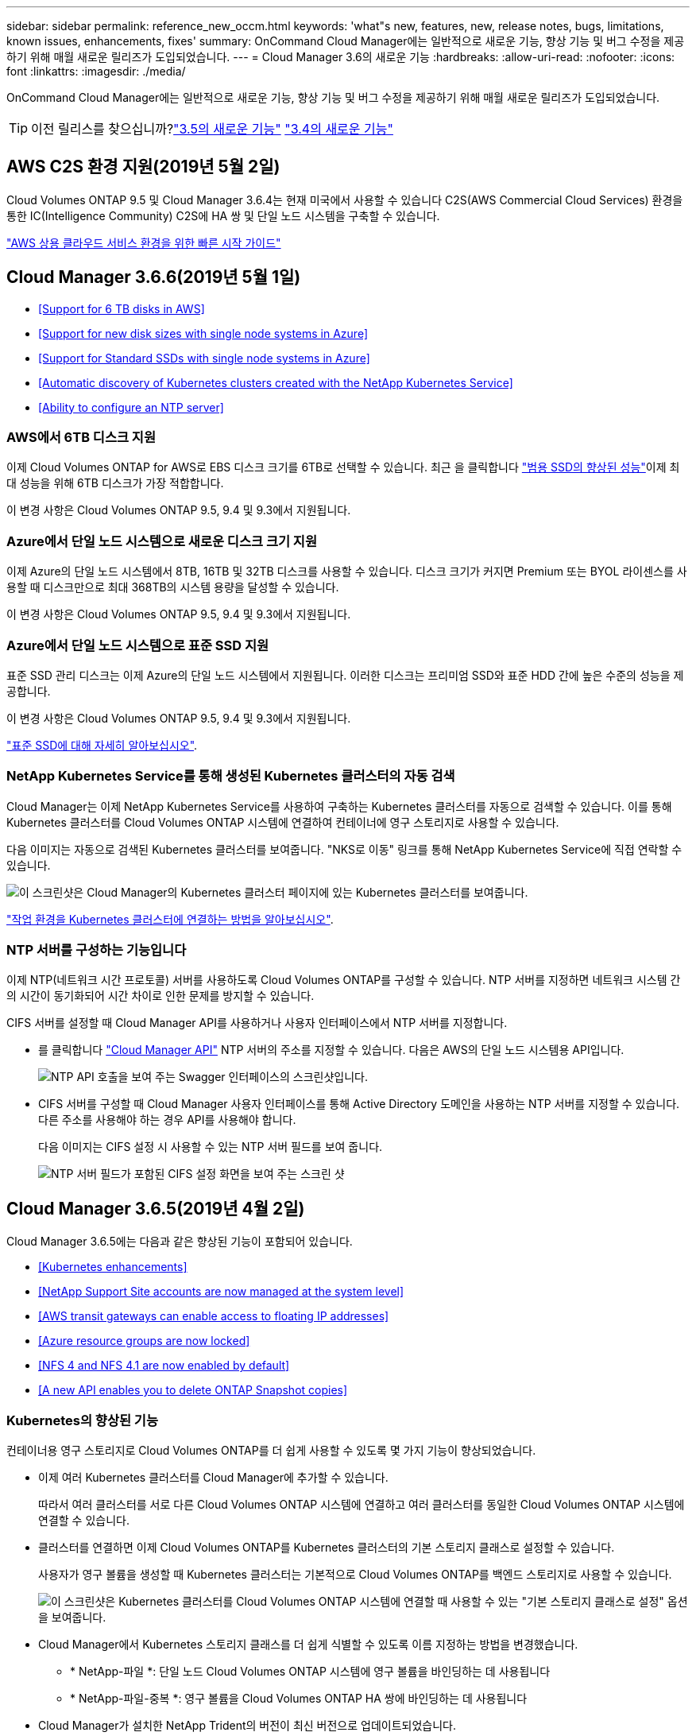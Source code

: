 ---
sidebar: sidebar 
permalink: reference_new_occm.html 
keywords: 'what"s new, features, new, release notes, bugs, limitations, known issues, enhancements, fixes' 
summary: OnCommand Cloud Manager에는 일반적으로 새로운 기능, 향상 기능 및 버그 수정을 제공하기 위해 매월 새로운 릴리즈가 도입되었습니다. 
---
= Cloud Manager 3.6의 새로운 기능
:hardbreaks:
:allow-uri-read: 
:nofooter: 
:icons: font
:linkattrs: 
:imagesdir: ./media/


[role="lead"]
OnCommand Cloud Manager에는 일반적으로 새로운 기능, 향상 기능 및 버그 수정을 제공하기 위해 매월 새로운 릴리즈가 도입되었습니다.


TIP: 이전 릴리스를 찾으십니까?link:https://docs.netapp.com/us-en/occm35/reference_new_occm.html["3.5의 새로운 기능"^]
link:https://docs.netapp.com/us-en/occm34/reference_new_occm.html["3.4의 새로운 기능"^]



== AWS C2S 환경 지원(2019년 5월 2일)

Cloud Volumes ONTAP 9.5 및 Cloud Manager 3.6.4는 현재 미국에서 사용할 수 있습니다 C2S(AWS Commercial Cloud Services) 환경을 통한 IC(Intelligence Community) C2S에 HA 쌍 및 단일 노드 시스템을 구축할 수 있습니다.

link:media/c2s.pdf["AWS 상용 클라우드 서비스 환경을 위한 빠른 시작 가이드"^]



== Cloud Manager 3.6.6(2019년 5월 1일)

* <<Support for 6 TB disks in AWS>>
* <<Support for new disk sizes with single node systems in Azure>>
* <<Support for Standard SSDs with single node systems in Azure>>
* <<Automatic discovery of Kubernetes clusters created with the NetApp Kubernetes Service>>
* <<Ability to configure an NTP server>>




=== AWS에서 6TB 디스크 지원

이제 Cloud Volumes ONTAP for AWS로 EBS 디스크 크기를 6TB로 선택할 수 있습니다. 최근 을 클릭합니다 https://aws.amazon.com/about-aws/whats-new/2018/12/amazon-ebs-increases-performance-of-general-purpose-ssd-gp2-volumes/["범용 SSD의 향상된 성능"^]이제 최대 성능을 위해 6TB 디스크가 가장 적합합니다.

이 변경 사항은 Cloud Volumes ONTAP 9.5, 9.4 및 9.3에서 지원됩니다.



=== Azure에서 단일 노드 시스템으로 새로운 디스크 크기 지원

이제 Azure의 단일 노드 시스템에서 8TB, 16TB 및 32TB 디스크를 사용할 수 있습니다. 디스크 크기가 커지면 Premium 또는 BYOL 라이센스를 사용할 때 디스크만으로 최대 368TB의 시스템 용량을 달성할 수 있습니다.

이 변경 사항은 Cloud Volumes ONTAP 9.5, 9.4 및 9.3에서 지원됩니다.



=== Azure에서 단일 노드 시스템으로 표준 SSD 지원

표준 SSD 관리 디스크는 이제 Azure의 단일 노드 시스템에서 지원됩니다. 이러한 디스크는 프리미엄 SSD와 표준 HDD 간에 높은 수준의 성능을 제공합니다.

이 변경 사항은 Cloud Volumes ONTAP 9.5, 9.4 및 9.3에서 지원됩니다.

https://azure.microsoft.com/en-us/blog/announcing-general-availability-of-standard-ssd-disks-for-azure-virtual-machine-workloads/["표준 SSD에 대해 자세히 알아보십시오"^].



=== NetApp Kubernetes Service를 통해 생성된 Kubernetes 클러스터의 자동 검색

Cloud Manager는 이제 NetApp Kubernetes Service를 사용하여 구축하는 Kubernetes 클러스터를 자동으로 검색할 수 있습니다. 이를 통해 Kubernetes 클러스터를 Cloud Volumes ONTAP 시스템에 연결하여 컨테이너에 영구 스토리지로 사용할 수 있습니다.

다음 이미지는 자동으로 검색된 Kubernetes 클러스터를 보여줍니다. "NKS로 이동" 링크를 통해 NetApp Kubernetes Service에 직접 연락할 수 있습니다.

image:screenshot_kubernetes_nks.gif["이 스크린샷은 Cloud Manager의 Kubernetes 클러스터 페이지에 있는 Kubernetes 클러스터를 보여줍니다."]

link:task_connecting_kubernetes.html["작업 환경을 Kubernetes 클러스터에 연결하는 방법을 알아보십시오"].



=== NTP 서버를 구성하는 기능입니다

이제 NTP(네트워크 시간 프로토콜) 서버를 사용하도록 Cloud Volumes ONTAP를 구성할 수 있습니다. NTP 서버를 지정하면 네트워크 시스템 간의 시간이 동기화되어 시간 차이로 인한 문제를 방지할 수 있습니다.

CIFS 서버를 설정할 때 Cloud Manager API를 사용하거나 사용자 인터페이스에서 NTP 서버를 지정합니다.

* 를 클릭합니다 link:api.html["Cloud Manager API"^] NTP 서버의 주소를 지정할 수 있습니다. 다음은 AWS의 단일 노드 시스템용 API입니다.
+
image:screenshot_ntp_server_api.gif["NTP API 호출을 보여 주는 Swagger 인터페이스의 스크린샷입니다."]

* CIFS 서버를 구성할 때 Cloud Manager 사용자 인터페이스를 통해 Active Directory 도메인을 사용하는 NTP 서버를 지정할 수 있습니다. 다른 주소를 사용해야 하는 경우 API를 사용해야 합니다.
+
다음 이미지는 CIFS 설정 시 사용할 수 있는 NTP 서버 필드를 보여 줍니다.

+
image:screenshot_configure_cifs.gif["NTP 서버 필드가 포함된 CIFS 설정 화면을 보여 주는 스크린 샷"]





== Cloud Manager 3.6.5(2019년 4월 2일)

Cloud Manager 3.6.5에는 다음과 같은 향상된 기능이 포함되어 있습니다.

* <<Kubernetes enhancements>>
* <<NetApp Support Site accounts are now managed at the system level>>
* <<AWS transit gateways can enable access to floating IP addresses>>
* <<Azure resource groups are now locked>>
* <<NFS 4 and NFS 4.1 are now enabled by default>>
* <<A new API enables you to delete ONTAP Snapshot copies>>




=== Kubernetes의 향상된 기능

컨테이너용 영구 스토리지로 Cloud Volumes ONTAP를 더 쉽게 사용할 수 있도록 몇 가지 기능이 향상되었습니다.

* 이제 여러 Kubernetes 클러스터를 Cloud Manager에 추가할 수 있습니다.
+
따라서 여러 클러스터를 서로 다른 Cloud Volumes ONTAP 시스템에 연결하고 여러 클러스터를 동일한 Cloud Volumes ONTAP 시스템에 연결할 수 있습니다.

* 클러스터를 연결하면 이제 Cloud Volumes ONTAP를 Kubernetes 클러스터의 기본 스토리지 클래스로 설정할 수 있습니다.
+
사용자가 영구 볼륨을 생성할 때 Kubernetes 클러스터는 기본적으로 Cloud Volumes ONTAP를 백엔드 스토리지로 사용할 수 있습니다.

+
image:screenshot_storage_class.gif["이 스크린샷은 Kubernetes 클러스터를 Cloud Volumes ONTAP 시스템에 연결할 때 사용할 수 있는 \"기본 스토리지 클래스로 설정\" 옵션을 보여줍니다."]

* Cloud Manager에서 Kubernetes 스토리지 클래스를 더 쉽게 식별할 수 있도록 이름 지정하는 방법을 변경했습니다.
+
** * NetApp-파일 *: 단일 노드 Cloud Volumes ONTAP 시스템에 영구 볼륨을 바인딩하는 데 사용됩니다
** * NetApp-파일-중복 *: 영구 볼륨을 Cloud Volumes ONTAP HA 쌍에 바인딩하는 데 사용됩니다


* Cloud Manager가 설치한 NetApp Trident의 버전이 최신 버전으로 업데이트되었습니다.


link:task_connecting_kubernetes.html["Kubernetes의 영구 스토리지로 Cloud Volumes ONTAP를 사용하는 방법에 대해 알아보십시오"].



=== NetApp Support 사이트 계정은 이제 시스템 수준에서 관리됩니다

이제 Cloud Manager에서 NetApp Support 사이트 계정을 더 쉽게 관리할 수 있습니다.

이전 릴리스에서는 NetApp Support 사이트 계정을 특정 테넌트에 연결해야 했습니다. 이제 클라우드 공급자 계정을 관리하는 것과 동일한 위치에서 Cloud Manager 시스템 수준에서 계정이 관리됩니다. 이러한 변경 사항을 통해 Cloud Volumes ONTAP 시스템을 등록할 때 여러 NetApp Support 사이트 계정 중에서 원하는 계정을 유연하게 선택할 수 있습니다.

image:screenshot_accounts.gif["계정 설정 페이지에서 사용할 수 있는 새 계정 추가 옵션을 보여 주는 스크린샷"]

새로운 작업 환경을 생성하는 경우 NetApp Support 사이트 계정을 선택하여 Cloud Volumes ONTAP 시스템을 다음 사이트에 등록하기만 하면 됩니다.

image:screenshot_accounts_select_nss.gif["작업 환경 생성 마법사에서 NetApp Support 사이트 계정을 선택하는 옵션을 보여 주는 스크린샷"]

Cloud Manager를 3.6.5로 업데이트하면, 이전에 테넌트를 계정에 연결했던 경우 NetApp Support 사이트 계정이 자동으로 추가됩니다.

link:task_adding_nss_accounts.html["NetApp Support 사이트 계정을 Cloud Manager에 추가하는 방법을 알아보십시오"].



=== AWS 전송 게이트웨이는 부동 IP 주소에 액세스할 수 있습니다

여러 AWS Availability Zone의 HA 쌍에서는 NAS 데이터 액세스 및 관리 인터페이스에 _floating IP address_를 사용합니다. 지금까지는 HA 쌍이 상주하는 VPC 외부에서 해당 부동 IP 주소에 액세스할 수 없었습니다.

을(를) 사용할 수 있는지 확인했습니다 https://aws.amazon.com/transit-gateway/["AWS 전송 게이트웨이"^] VPC 외부에서 부동 IP 주소에 액세스할 수 있도록 합니다. 즉, VPC 외부에 있는 NetApp 관리 툴 및 NAS 클라이언트가 유동 IP에 액세스하고 자동 페일오버를 활용할 수 있습니다.

link:task_setting_up_transit_gateway.html["여러 AZs에서 HA 쌍에 대한 AWS 전송 게이트웨이를 설정하는 방법에 대해 알아보십시오"].



=== Azure 리소스 그룹이 잠겼습니다

이제 Cloud Manager에서 Azure 리소스 그룹을 생성할 때 Cloud Volumes ONTAP 리소스 그룹을 잠급니다. 리소스 그룹을 잠그면 사용자가 실수로 중요한 리소스를 삭제하거나 수정할 수 없습니다.



=== 이제 NFS 4 및 NFS 4.1이 기본적으로 사용하도록 설정됩니다

이제 Cloud Manager에서 제공하는 새로운 모든 Cloud Volumes ONTAP 시스템에서 NFS 4 및 NFS 4.1 프로토콜을 사용할 수 있습니다. 이 변경 사항은 더 이상 수동으로 프로토콜을 활성화할 필요가 없기 때문에 시간을 절약할 수 있습니다.



=== 새로운 API를 사용하여 ONTAP 스냅샷 복사본을 삭제할 수 있습니다

이제 Cloud Manager API 호출을 사용하여 읽기-쓰기 볼륨의 스냅샷 복사본을 삭제할 수 있습니다.

다음은 AWS의 HA 시스템에 대한 API 호출의 예입니다.

image:screenshot_delete_snapshot_api.gif["Cloud Manager:/AWS/ha/volumes/{workingEnvironmentId}/{svmName}/{VolumeName}/snapshot에 대한 API 삭제 호출을 보여 주는 스크린샷"]

AWS의 단일 노드 시스템과 Azure의 단일 노드 및 HA 시스템에 유사한 API 호출을 사용할 수 있습니다.

link:api.html["OnCommand Cloud Manager API 개발자 가이드 를 참조하십시오"^]



== Cloud Manager 3.6.4 업데이트(2019년 3월 18일)

Cloud Volumes ONTAP용 9.5 P1 패치 릴리스를 지원하도록 Cloud Manager가 업데이트되었습니다. 이 패치 릴리즈를 사용하면 Azure의 HA 쌍이 이제 GA(GA)로 제공됩니다.

를 참조하십시오 https://docs.netapp.com/us-en/cloud-volumes-ontap/reference_new_95.html["Cloud Volumes ONTAP 9.5 릴리스 정보"] HA 쌍에 대한 Azure 지역 지원에 대한 중요한 정보를 포함하여 자세한 내용은 을 참조하십시오.



== Cloud Manager 3.6.4(2019년 3월 3일)

Cloud Manager 3.6.4에는 다음과 같은 개선 사항이 포함되어 있습니다.

* <<AWS-managed encryption with a key from another account>>
* <<Recovery of failed disks>>
* <<Azure storage accounts enabled for HTTPS when data tiering to Blob containers>>




=== 다른 계정의 키로 AWS 관리 암호화

AWS에서 Cloud Volumes ONTAP 시스템을 시작하면 이제 를 사용하도록 설정할 수 있습니다 http://docs.aws.amazon.com/kms/latest/developerguide/overview.html["AWS로 관리하는 이기종 암호화"^] 다른 AWS 사용자 계정의 CMK(Customer Master Key) 사용

다음 이미지는 새 작업 환경을 만들 때 옵션을 선택하는 방법을 보여줍니다.

image:screenshot_aws_encryption_cmk.gif["이미지"]

link:concept_security.html["지원되는 암호화 기술에 대해 자세히 알아보십시오"].



=== 오류가 발생한 디스크 복구

Cloud Manager는 이제 Cloud Volumes ONTAP 시스템에서 장애가 발생한 디스크를 복구하려고 시도합니다. 성공한 시도는 이메일 알림 보고서에 기록됩니다. 다음은 샘플 알림입니다.

image:screenshot_notification_failed_disk.png["일별 알림 보고서의 메시지를 보여 주는 스크린샷 이 메시지는 Cloud Manager가 장애가 발생한 디스크를 성공적으로 복구했음을 나타냅니다."]


TIP: 사용자 계정을 편집하여 알림 보고서를 활성화할 수 있습니다.



=== Blob 컨테이너에 데이터를 계층화할 때 HTTPS에 대해 Azure 스토리지 계정이 활성화됩니다

비활성 데이터를 Azure Blob 컨테이너에 계층화하도록 Cloud Volumes ONTAP 시스템을 설정하면 Cloud Manager에서 해당 컨테이너에 대한 Azure 저장소 계정을 만듭니다. 이 릴리스부터 Cloud Manager는 이제 보안 전송(HTTPS)을 통해 새 저장소 계정을 활성화합니다. 기존 스토리지 계정은 계속해서 HTTP를 사용합니다.



== Cloud Manager 3.6.3(2019년 2월 4일)

Cloud Manager 3.6.3에는 다음과 같은 개선 사항이 포함되어 있습니다.

* <<Support for Cloud Volumes ONTAP 9.5 GA>>
* <<368 TB capacity limit for all Premium and BYOL configurations>>
* <<Support for new AWS regions>>
* <<Support for S3 Intelligent-Tiering>>
* <<Ability to disable data tiering on the initial aggregate>>
* <<Recommended EC2 instance type now t3.medium for Cloud Manager>>
* <<Postponement of scheduled shutdowns during data transfers>>




=== Cloud Volumes ONTAP 9.5 GA에 대한 지원

Cloud Manager는 이제 Cloud Volumes ONTAP 9.5의 GA(General Availability) 릴리즈를 지원합니다. 여기에는 AWS의 M5 및 R5 인스턴스에 대한 지원이 포함됩니다. 9.5 릴리스에 대한 자세한 내용은 를 참조하십시오 https://docs.netapp.com/us-en/cloud-volumes-ontap/reference_new_95.html["Cloud Volumes ONTAP 9.5 릴리스 정보"^].



=== 모든 프리미엄 및 BYOL 구성에 368TB 용량 제한

Cloud Volumes ONTAP Premium 및 BYOL의 시스템 용량 제한은 이제 모든 구성(AWS 및 Azure의 단일 노드 및 HA)에서 368TB입니다. 이 변경 사항은 Cloud Volumes ONTAP 9.5, 9.4 및 9.3(9.3을 포함한 AWS에만 해당)에 적용됩니다.

일부 구성에서는 디스크 제한만으로 368TB의 용량 제한에 도달하지 못합니다. 이 경우 의 용량 제한에 도달할 수 있습니다 https://docs.netapp.com/us-en/occm/concept_data_tiering.html["비활성 데이터를 오브젝트 스토리지로 계층화"^]. 예를 들어, Azure의 단일 노드 시스템은 252TB의 디스크 기반 용량을 가질 수 있으며 Azure Blob 스토리지에서 최대 116TB의 비활성 데이터를 허용합니다.

디스크 제한에 대한 자세한 내용은 의 스토리지 제한을 참조하십시오 https://docs.netapp.com/us-en/cloud-volumes-ontap/["Cloud Volumes ONTAP 릴리즈 노트"^].



=== 새로운 AWS 지역 지원

Cloud Manager 및 Cloud Volumes ONTAP는 현재 다음 AWS 지역에서 지원됩니다.

* 유럽(스톡홀름)
+
단일 노드 시스템만 해당합니다. 현재 HA 쌍은 지원되지 않습니다.

* GovCloud(미국 - 동부)
+
또한, AWS GovCloud(미국-서부) 지역을 지원할 수 있습니다.



https://cloud.netapp.com/cloud-volumes-global-regions["지원되는 지역의 전체 목록을 참조하십시오"^].



=== S3 지능형 계층화 지원

AWS에서 데이터 계층화를 활성화하면 Cloud Volumes ONTAP은 기본적으로 비활성 데이터를 S3 표준 스토리지 클래스로 계층화합니다. 이제 계층화 레벨을 _Intelligent Tiering_storage 클래스로 변경할 수 있습니다. 이 스토리지 클래스는 데이터 액세스 패턴이 변경될 때 두 계층 간에 데이터를 이동하여 스토리지 비용을 최적화합니다. 한 계층은 잦은 액세스를 위한 반면 다른 계층은 낮은 액세스 빈도로 사용됩니다.

이전 릴리즈에서와 마찬가지로 Standard - Infrequent Access 계층과 One Zone - Infrequent Access 계층도 사용할 수 있습니다.

link:concept_data_tiering.html["데이터 계층화에 대해 자세히 알아보십시오"] 및 link:task_tiering.html#changing-the-tiering-level["스토리지 클래스를 변경하는 방법에 대해 알아보십시오"].



=== 초기 애그리게이트에서 데이터 계층화를 사용하지 않도록 설정하는 기능

이전 릴리즈에서는 Cloud Manager가 초기 Cloud Volumes ONTAP 애그리게이트에서 데이터 계층화를 자동으로 사용하도록 설정되었습니다. 이제 이 초기 애그리게이트에서 데이터 계층화를 사용하지 않도록 선택할 수 있습니다. 후속 애그리게이트에서도 데이터 계층화를 설정하거나 해제할 수 있습니다.

이 새로운 옵션은 기본 스토리지 리소스를 선택할 때 사용할 수 있습니다. 다음 이미지는 AWS에서 시스템을 시작할 때의 예를 보여줍니다.

image:screenshot_s3_tiering_initial_aggr.gif["기본 디스크를 선택할 때 S3 계층화 편집 옵션을 보여 주는 스크린샷"]



=== Cloud Manager에 권장되는 EC2 인스턴스 유형은 현재 T3.MEDIUM입니다

Cloud Manager의 인스턴스 유형은 이제 T3.MEDIUM으로 NetApp Cloud Central에서 AWS에 Cloud Manager를 구축할 수 있습니다. 또한 AWS Marketplace에서 권장되는 인스턴스 유형이기도 합니다. 이러한 변경을 통해 최신 AWS 지역에서 지원을 제공하고 인스턴스 비용을 줄일 수 있습니다. 권장 인스턴스 유형은 이전에 T2.medium로, 여전히 지원됩니다.



=== 데이터 전송 중 예정된 종료 연기

Cloud Volumes ONTAP 시스템의 자동 종료를 예약한 경우, Cloud Manager는 활성 데이터 전송이 진행 중인 경우 종료를 연기합니다. 전송이 완료된 후 Cloud Manager가 시스템을 종료합니다.



== Cloud Manager 3.6.2(2019년 1월 2일)

Cloud Manager 3.6.2에는 새로운 기능과 개선 사항이 포함되어 있습니다.

* <<AWS spread placement group for Cloud Volumes ONTAP HA in a single AZ>>
* <<Ransomware protection>>
* <<New data replication policies>>
* <<Volume access control for Kubernetes>>




=== Cloud Volumes ONTAP HA를 위한 AWS의 배치 그룹이 단일 AZ에 분산되어 있습니다

단일 AWS 가용성 영역에 Cloud Volumes ONTAP HA를 구축하면 Cloud Manager에서 을 생성할 수 있습니다 https://docs.aws.amazon.com/AWSEC2/latest/UserGuide/placement-groups.html["AWS 배치 그룹 분산"^] 그런 다음 해당 배치 그룹에서 2개의 HA 노드를 시작합니다. 배치 그룹은 서로 다른 기본 하드웨어에 인스턴스를 분산하여 동시 오류 위험을 줄입니다.


NOTE: 이 기능은 디스크 장애 관점이 아니라 컴퓨팅 측면에서 중복성을 향상시킵니다.

Cloud Manager에는 이 기능에 대한 새로운 권한이 필요합니다. Cloud Manager에 권한을 제공하는 IAM 정책에 다음 작업이 포함되어 있는지 확인합니다.

[source, json]
----
"ec2:CreatePlacementGroup",
"ec2:DeletePlacementGroup"
----
에서 필요한 사용 권한의 전체 목록을 찾을 수 있습니다 https://s3.amazonaws.com/occm-sample-policies/Policy_for_Cloud_Manager_3.6.2.json["Cloud Manager의 최신 AWS 정책"^].



=== 랜섬웨어 보호

랜섬웨어 공격은 비즈니스 시간, 리소스 및 평판에 악영향을 줄 수 있습니다. Cloud Manager에서 이제 랜섬웨어에 대한 NetApp 솔루션을 구현할 수 있으며, 이 솔루션은 가시성, 탐지, 문제 해결을 위한 효율적인 툴을 제공합니다.

* Cloud Manager는 스냅샷 정책에 의해 보호되지 않는 볼륨을 식별하고 이러한 볼륨에서 기본 스냅샷 정책을 활성화할 수 있도록 지원합니다.
+
Snapshot 복사본은 읽기 전용이므로 랜섬웨어 손상을 방지합니다. 또한 세분화하여 단일 파일 복사본 또는 전체 재해 복구 솔루션의 이미지를 생성할 수도 있습니다.

* Cloud Manager를 사용하면 ONTAP의 FPolicy 솔루션을 활성화하여 일반적인 랜섬웨어 파일 확장을 차단할 수도 있습니다.


image:screenshot_ransomware_protection.gif["작업 환경 내에서 사용할 수 있는 랜섬웨어 보호 페이지를 보여주는 스크린샷 화면에는 스냅샷 정책이 없는 볼륨의 수와 랜섬웨어 파일 확장을 차단할 수 있는 기능이 표시됩니다."]

link:task_protecting_ransomware.html["랜섬웨어에 대한 NetApp 솔루션을 구축하는 방법을 알아보십시오"].



=== 새로운 데이터 복제 정책

Cloud Manager에는 데이터 보호에 사용할 수 있는 5가지 새로운 데이터 복제 정책이 있습니다.

세 가지 정책은 동일한 대상 볼륨에 재해 복구 및 백업의 장기 보존을 구성합니다. 각 정책은 서로 다른 백업 보존 기간을 제공합니다.

* 미러링 및 백업(7년 보존)
* 미러링 및 백업(7년 보존, 더 많은 주별 백업 포함)
* 미러 및 백업(1년 보존, 매월)


나머지 정책은 백업을 장기간 보존할 수 있는 더 많은 옵션을 제공합니다.

* 백업(1개월 보존)
* 백업(1주 보존)


작업 환경을 끌어다 놓기만 하면 새 정책 중 하나를 선택할 수 있습니다.



=== Kubernetes의 볼륨 액세스 제어

이제 Kubernetes 영구 볼륨의 엑스포트 정책을 구성할 수 있습니다. Kubernetes 클러스터가 Cloud Volumes ONTAP 시스템과 다른 네트워크에 있는 경우, 엑스포트 정책을 통해 클라이언트에 액세스할 수 있습니다.

작업 환경을 Kubernetes 클러스터에 연결할 때와 기존 볼륨을 편집하여 엑스포트 정책을 구성할 수 있습니다.



== Cloud Manager 3.6.1(2018년 12월 4일)

Cloud Manager 3.6.1에는 새로운 기능과 개선 사항이 포함되어 있습니다.

* <<Support for Cloud Volumes ONTAP 9.5 in Azure>>
* <<Cloud Provider Accounts>>
* <<Enhancements to the AWS Cost report>>
* <<Support for new Azure regions>>




=== Azure에서 Cloud Volumes ONTAP 9.5를 지원합니다

Cloud Manager는 이제 Microsoft Azure에서 Cloud Volumes ONTAP 9.5 릴리즈를 지원하며, 이 릴리스에는 고가용성(HA) 쌍의 미리 보기가 포함되어 있습니다. Azure HA 쌍에 대한 미리 보기 라이센스를 요청하려면 ng-Cloud-Volume-ONTAP-preview@netapp.com 으로 문의하십시오.

9.5 릴리스에 대한 자세한 내용은 를 참조하십시오 https://docs.netapp.com/us-en/cloud-volumes-ontap/reference_new_95.html["Cloud Volumes ONTAP 9.5 릴리스 정보"^].



==== Cloud Volumes ONTAP 9.5에 필요한 새 Azure 사용 권한

Cloud Manager를 사용하려면 Cloud Volumes ONTAP 9.5 릴리스의 주요 기능에 대한 새로운 Azure 권한이 필요합니다. Cloud Manager에서 Cloud Volumes ONTAP 9.5 시스템을 배포 및 관리할 수 있도록 다음 권한을 추가하여 Cloud Manager 정책을 업데이트해야 합니다.

[source, json]
----
"Microsoft.Network/loadBalancers/read",
"Microsoft.Network/loadBalancers/write",
"Microsoft.Network/loadBalancers/delete",
"Microsoft.Network/loadBalancers/backendAddressPools/read",
"Microsoft.Network/loadBalancers/backendAddressPools/join/action",
"Microsoft.Network/loadBalancers/frontendIPConfigurations/read",
"Microsoft.Network/loadBalancers/loadBalancingRules/read",
"Microsoft.Network/loadBalancers/probes/read",
"Microsoft.Network/loadBalancers/probes/join/action",
"Microsoft.Network/routeTables/join/action"
"Microsoft.Authorization/roleDefinitions/write",
"Microsoft.Authorization/roleAssignments/write",
"Microsoft.Web/sites/*"
"Microsoft.Storage/storageAccounts/delete",
"Microsoft.Storage/usages/read",
----
에서 필요한 사용 권한의 전체 목록을 찾을 수 있습니다 https://s3.amazonaws.com/occm-sample-policies/Policy_for_cloud_Manager_Azure_3.6.1.json["Cloud Manager에 대한 최신 Azure 정책"^].

link:reference_permissions.html["Cloud Manager에서 이러한 권한을 사용하는 방법에 대해 알아봅니다"].



=== 클라우드 공급자 계정

이제 Cloud Provider 계정을 사용하여 Cloud Manager에서 여러 AWS 및 Azure 계정을 더 쉽게 관리할 수 있습니다.

이전 릴리즈에서는 각 Cloud Manager 사용자 계정에 대한 클라우드 공급자 권한을 지정해야 했습니다. 이제 클라우드 공급자 계정을 사용하여 Cloud Manager 시스템 수준에서 사용 권한이 관리됩니다.

image:screenshot_cloud_provider_accounts.gif["Cloud Manager에 새 AWS 및 Azure 계정을 추가할 수 있는 클라우드 공급자 계정 설정 페이지를 보여 주는 스크린샷"]

새 작업 환경을 만들 때 Cloud Volumes ONTAP 시스템을 배포할 계정을 선택하기만 하면 됩니다.

image:screenshot_accounts_select_aws.gif["세부 정보 및 amp;Credentials 페이지의 계정 전환 옵션을 보여 주는 스크린샷"]

3.6.1로 업그레이드하면 Cloud Manager는 현재 구성을 기반으로 자동으로 클라우드 공급자 계정을 만듭니다. 스크립트가 있는 경우 이전 버전과의 호환성이 제공되므로 문제가 없습니다.

* link:concept_accounts_and_permissions.html["클라우드 공급자 계정 및 사용 권한 작동 방식에 대해 알아보십시오"]
* link:task_adding_cloud_accounts.html["Cloud Manager에 클라우드 공급자 계정을 설정 및 추가하는 방법에 대해 알아보십시오"]




=== AWS 비용 보고서의 향상된 기능

이제 AWS 비용 보고서에 더 많은 정보가 제공되며 설정이 더 쉽습니다.

* 이 보고서에서는 AWS에서 Cloud Volumes ONTAP를 실행하는 것과 관련된 월간 리소스 비용을 줄일 수 있습니다. 컴퓨팅, EBS 스토리지(EBS 스냅샷 포함), S3 스토리지 및 데이터 전송에 대한 월별 비용을 확인할 수 있습니다.
* 비활성 데이터를 S3로 계층화할 때 보고서에 비용 절감이 표시됩니다.
* 또한, Cloud Manager가 AWS에서 비용 데이터를 가져오는 방법도 단순화했습니다.
+
Cloud Manager에서는 S3 버킷에 저장된 청구 보고서에 더 이상 액세스할 필요가 없습니다. 대신 Cloud Manager에서는 Cost Explorer API를 사용합니다. Cloud Manager에 권한을 제공하는 IAM 정책에는 다음 작업이 포함되는지 확인해야 합니다.

+
[source, json]
----
"ce:GetReservationUtilization",
"ce:GetDimensionValues",
"ce:GetCostAndUsage",
"ce:GetTags"
----
+
이러한 작업은 최신 에 포함되어 있습니다 https://s3.amazonaws.com/occm-sample-policies/Policy_for_Cloud_Manager_3.6.1.json["NetApp 제공 정책"^]. NetApp Cloud Central에서 구축한 새 시스템에 이러한 사용 권한이 자동으로 포함됩니다.



image:screenshot_cost.gif["스크린샷: Cloud Volumes ONTAP 인스턴스의 월별 비용을 표시합니다."]



=== 새로운 Azure 지역 지원

이제 프랑스 중부 지역에 Cloud Manager 및 Cloud Volumes ONTAP를 구축할 수 있습니다.



== Cloud Manager 3.6(2018년 11월 4일)

Cloud Manager 3.6에는 새로운 기능이 포함되어 있습니다.



=== Kubernetes 클러스터의 영구 스토리지로 Cloud Volumes ONTAP 사용

Cloud Manager는 이제 구축을 자동화할 수 있습니다 https://netapp-trident.readthedocs.io/en/stable-v18.10/introduction.html["NetApp 트라이던트"^] 단일 Kubernetes 클러스터에서 Cloud Volumes ONTAP를 컨테이너용 영구 스토리지로 사용할 수 있습니다. 그런 다음, 사용자는 네이티브 Kubernetes 인터페이스 및 구조를 사용하여 영구 볼륨을 요청 및 관리하는 동시에 ONTAP의 고급 데이터 관리 기능을 활용할 수 있습니다.

link:task_connecting_kubernetes.html["Cloud Volumes ONTAP 시스템을 Kubernetes 클러스터에 연결하는 방법에 대해 알아보십시오"]
